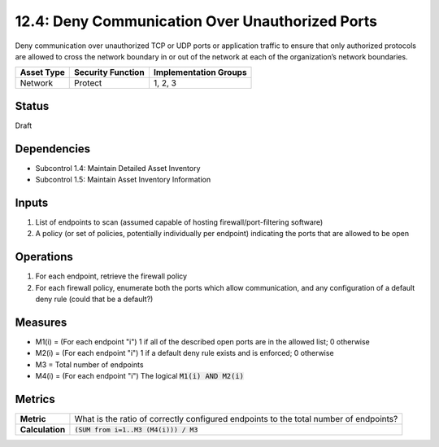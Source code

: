 12.4: Deny Communication Over Unauthorized Ports
=========================================================
Deny communication over unauthorized TCP or UDP ports or application traffic to ensure that only authorized protocols are allowed to cross the network boundary in or out of the network at each of the organization’s network boundaries.

.. list-table::
	:header-rows: 1

	* - Asset Type 
	  - Security Function
	  - Implementation Groups
	* - Network
	  - Protect
	  - 1, 2, 3

Status
------
Draft

Dependencies
------------
* Subcontrol 1.4: Maintain Detailed Asset Inventory
* Subcontrol 1.5: Maintain Asset Inventory Information

Inputs
-----------
#. List of endpoints to scan (assumed capable of hosting firewall/port-filtering software)
#. A policy (or set of policies, potentially individually per endpoint) indicating the ports that are allowed to be open

Operations
----------
#. For each endpoint, retrieve the firewall policy
#. For each firewall policy, enumerate both the ports which allow communication, and any configuration of a default deny rule (could that be a default?)

Measures
--------
* M1(i) = (For each endpoint "i") 1 if all of the described open ports are in the allowed list; 0 otherwise
* M2(i) = (For each endpoint "i") 1 if a default deny rule exists and is enforced; 0 otherwise
* M3 = Total number of endpoints
* M4(i) = (For each endpoint "i") The logical :code:`M1(i) AND M2(i)`

Metrics
-------
.. list-table::

	* - **Metric**
	  - What is the ratio of correctly configured endpoints to the total number of endpoints?
	* - **Calculation**
	  - :code:`(SUM from i=1..M3 (M4(i))) / M3`

.. history
.. authors
.. license
